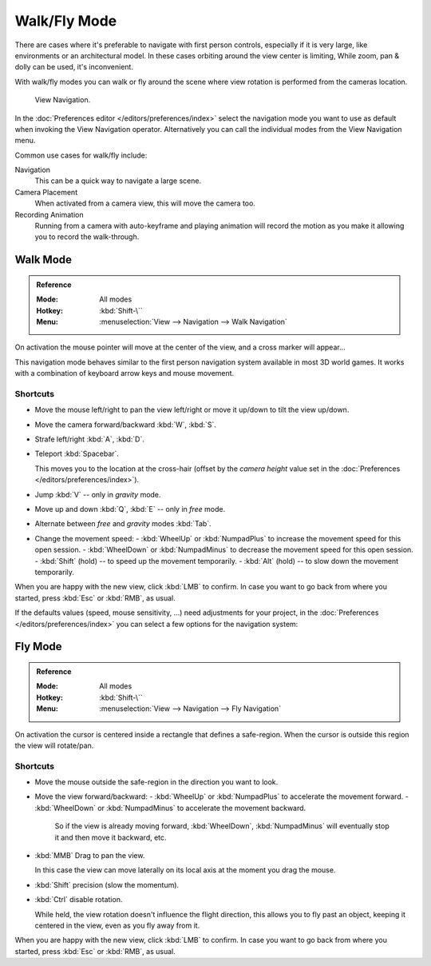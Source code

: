 .. _3dview-walk-fly:

*************
Walk/Fly Mode
*************

There are cases where it's preferable to navigate with first person controls,
especially if it is very large, like environments or an architectural model.
In these cases orbiting around the view center is limiting,
While zoom, pan & dolly can be used, it's inconvenient.

With walk/fly modes you can walk or fly around the scene where view rotation is
performed from the cameras location.

.. figure:: /images/editors_3dview_navigate_walk-fly_view-navigation-panel.png

   View Navigation.

In the :doc:`Preferences editor </editors/preferences/index>`
select the navigation mode you want to use as default when invoking the View Navigation operator.
Alternatively you can call the individual modes from the View Navigation menu.

Common use cases for walk/fly include:

Navigation
   This can be a quick way to navigate a large scene.
Camera Placement
   When activated from a camera view, this will move the camera too.
Recording Animation
   Running from a camera with auto-keyframe and playing animation
   will record the motion as you make it allowing you to record the walk-through.


.. _bpy.types.WalkNavigation:

Walk Mode
=========

.. admonition:: Reference
   :class: refbox

   :Mode:      All modes
   :Hotkey:    :kbd:`Shift-\``
   :Menu:      :menuselection:`View --> Navigation --> Walk Navigation`

On activation the mouse pointer will move at the center of the view,
and a cross marker will appear...

This navigation mode behaves similar to the first person navigation system available in most 3D world games.
It works with a combination of keyboard arrow keys and mouse movement.


Shortcuts
---------

- Move the mouse left/right to pan the view left/right or move it up/down to tilt the view up/down.
- Move the camera forward/backward  :kbd:`W`, :kbd:`S`.
- Strafe left/right :kbd:`A`, :kbd:`D`.
- Teleport :kbd:`Spacebar`.

  This moves you to the location at the cross-hair
  (offset by the *camera height* value set in the :doc:`Preferences </editors/preferences/index>`).
- Jump :kbd:`V` -- only in *gravity* mode.
- Move up and down :kbd:`Q`, :kbd:`E` -- only in *free* mode.
- Alternate between *free* and *gravity* modes :kbd:`Tab`.
- Change the movement speed:
  - :kbd:`WheelUp` or :kbd:`NumpadPlus` to increase the movement speed for this open session.
  - :kbd:`WheelDown` or :kbd:`NumpadMinus` to decrease the movement speed for this open session.
  - :kbd:`Shift` (hold) -- to speed up the movement temporarily.
  - :kbd:`Alt` (hold) -- to slow down the movement temporarily.

When you are happy with the new view, click :kbd:`LMB` to confirm.
In case you want to go back from where you started, press :kbd:`Esc` or :kbd:`RMB`, as usual.

If the defaults values (speed, mouse sensitivity, ...) need adjustments for your project,
in the :doc:`Preferences </editors/preferences/index>` you can select a few options for the navigation system:


Fly Mode
========

.. admonition:: Reference
   :class: refbox

   :Mode:      All modes
   :Hotkey:    :kbd:`Shift-\``
   :Menu:      :menuselection:`View --> Navigation --> Fly Navigation`

On activation the cursor is centered inside a rectangle that defines a safe-region.
When the cursor is outside this region the view will rotate/pan.


Shortcuts
---------

- Move the mouse outside the safe-region in the direction you want to look.
- Move the view forward/backward:
  - :kbd:`WheelUp` or :kbd:`NumpadPlus` to accelerate the movement forward.
  - :kbd:`WheelDown` or :kbd:`NumpadMinus` to accelerate the movement backward.

    So if the view is already moving forward,
    :kbd:`WheelDown`, :kbd:`NumpadMinus` will eventually stop it and then move it backward, etc.
- :kbd:`MMB` Drag to pan the view.

  In this case the view can move laterally on its local axis at the moment you drag the mouse.
- :kbd:`Shift` precision (slow the momentum).
- :kbd:`Ctrl` disable rotation.

  While held, the view rotation doesn't influence the flight direction,
  this allows you to fly past an object, keeping it centered in the view,
  even as you fly away from it.

When you are happy with the new view, click :kbd:`LMB` to confirm.
In case you want to go back from where you started, press :kbd:`Esc` or :kbd:`RMB`, as usual.

